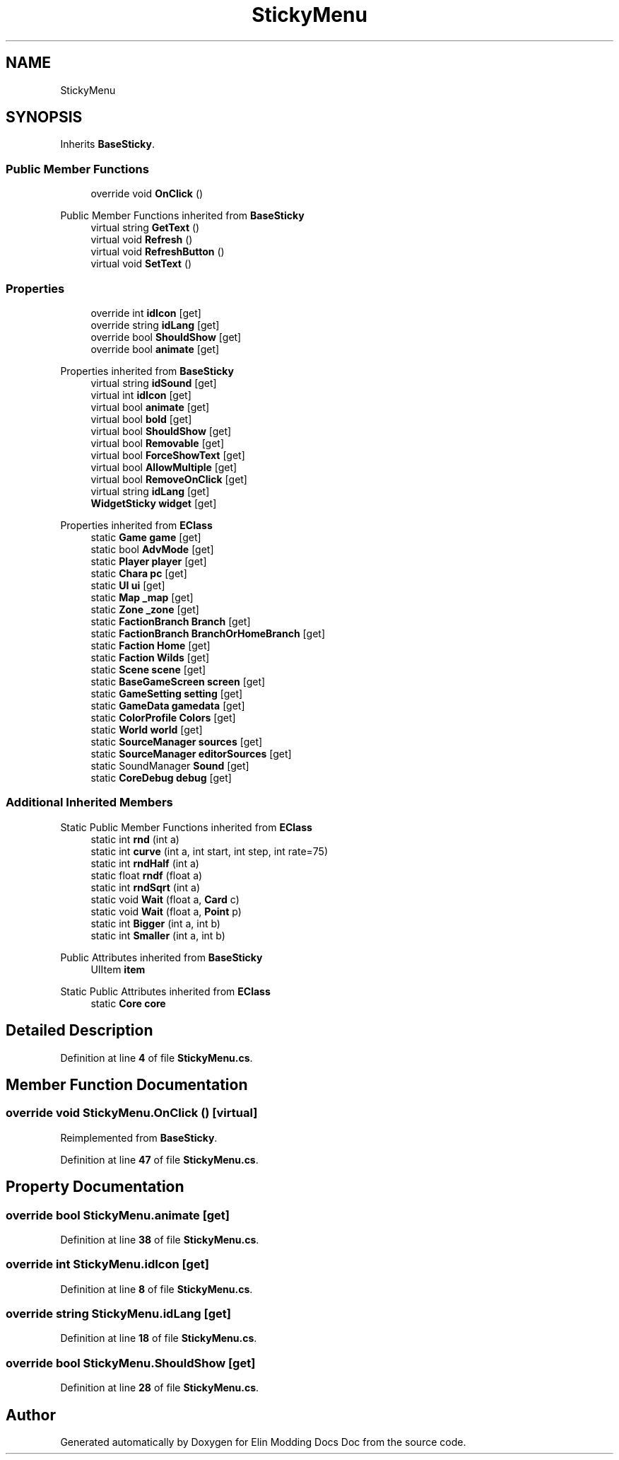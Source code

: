 .TH "StickyMenu" 3 "Elin Modding Docs Doc" \" -*- nroff -*-
.ad l
.nh
.SH NAME
StickyMenu
.SH SYNOPSIS
.br
.PP
.PP
Inherits \fBBaseSticky\fP\&.
.SS "Public Member Functions"

.in +1c
.ti -1c
.RI "override void \fBOnClick\fP ()"
.br
.in -1c

Public Member Functions inherited from \fBBaseSticky\fP
.in +1c
.ti -1c
.RI "virtual string \fBGetText\fP ()"
.br
.ti -1c
.RI "virtual void \fBRefresh\fP ()"
.br
.ti -1c
.RI "virtual void \fBRefreshButton\fP ()"
.br
.ti -1c
.RI "virtual void \fBSetText\fP ()"
.br
.in -1c
.SS "Properties"

.in +1c
.ti -1c
.RI "override int \fBidIcon\fP\fR [get]\fP"
.br
.ti -1c
.RI "override string \fBidLang\fP\fR [get]\fP"
.br
.ti -1c
.RI "override bool \fBShouldShow\fP\fR [get]\fP"
.br
.ti -1c
.RI "override bool \fBanimate\fP\fR [get]\fP"
.br
.in -1c

Properties inherited from \fBBaseSticky\fP
.in +1c
.ti -1c
.RI "virtual string \fBidSound\fP\fR [get]\fP"
.br
.ti -1c
.RI "virtual int \fBidIcon\fP\fR [get]\fP"
.br
.ti -1c
.RI "virtual bool \fBanimate\fP\fR [get]\fP"
.br
.ti -1c
.RI "virtual bool \fBbold\fP\fR [get]\fP"
.br
.ti -1c
.RI "virtual bool \fBShouldShow\fP\fR [get]\fP"
.br
.ti -1c
.RI "virtual bool \fBRemovable\fP\fR [get]\fP"
.br
.ti -1c
.RI "virtual bool \fBForceShowText\fP\fR [get]\fP"
.br
.ti -1c
.RI "virtual bool \fBAllowMultiple\fP\fR [get]\fP"
.br
.ti -1c
.RI "virtual bool \fBRemoveOnClick\fP\fR [get]\fP"
.br
.ti -1c
.RI "virtual string \fBidLang\fP\fR [get]\fP"
.br
.ti -1c
.RI "\fBWidgetSticky\fP \fBwidget\fP\fR [get]\fP"
.br
.in -1c

Properties inherited from \fBEClass\fP
.in +1c
.ti -1c
.RI "static \fBGame\fP \fBgame\fP\fR [get]\fP"
.br
.ti -1c
.RI "static bool \fBAdvMode\fP\fR [get]\fP"
.br
.ti -1c
.RI "static \fBPlayer\fP \fBplayer\fP\fR [get]\fP"
.br
.ti -1c
.RI "static \fBChara\fP \fBpc\fP\fR [get]\fP"
.br
.ti -1c
.RI "static \fBUI\fP \fBui\fP\fR [get]\fP"
.br
.ti -1c
.RI "static \fBMap\fP \fB_map\fP\fR [get]\fP"
.br
.ti -1c
.RI "static \fBZone\fP \fB_zone\fP\fR [get]\fP"
.br
.ti -1c
.RI "static \fBFactionBranch\fP \fBBranch\fP\fR [get]\fP"
.br
.ti -1c
.RI "static \fBFactionBranch\fP \fBBranchOrHomeBranch\fP\fR [get]\fP"
.br
.ti -1c
.RI "static \fBFaction\fP \fBHome\fP\fR [get]\fP"
.br
.ti -1c
.RI "static \fBFaction\fP \fBWilds\fP\fR [get]\fP"
.br
.ti -1c
.RI "static \fBScene\fP \fBscene\fP\fR [get]\fP"
.br
.ti -1c
.RI "static \fBBaseGameScreen\fP \fBscreen\fP\fR [get]\fP"
.br
.ti -1c
.RI "static \fBGameSetting\fP \fBsetting\fP\fR [get]\fP"
.br
.ti -1c
.RI "static \fBGameData\fP \fBgamedata\fP\fR [get]\fP"
.br
.ti -1c
.RI "static \fBColorProfile\fP \fBColors\fP\fR [get]\fP"
.br
.ti -1c
.RI "static \fBWorld\fP \fBworld\fP\fR [get]\fP"
.br
.ti -1c
.RI "static \fBSourceManager\fP \fBsources\fP\fR [get]\fP"
.br
.ti -1c
.RI "static \fBSourceManager\fP \fBeditorSources\fP\fR [get]\fP"
.br
.ti -1c
.RI "static SoundManager \fBSound\fP\fR [get]\fP"
.br
.ti -1c
.RI "static \fBCoreDebug\fP \fBdebug\fP\fR [get]\fP"
.br
.in -1c
.SS "Additional Inherited Members"


Static Public Member Functions inherited from \fBEClass\fP
.in +1c
.ti -1c
.RI "static int \fBrnd\fP (int a)"
.br
.ti -1c
.RI "static int \fBcurve\fP (int a, int start, int step, int rate=75)"
.br
.ti -1c
.RI "static int \fBrndHalf\fP (int a)"
.br
.ti -1c
.RI "static float \fBrndf\fP (float a)"
.br
.ti -1c
.RI "static int \fBrndSqrt\fP (int a)"
.br
.ti -1c
.RI "static void \fBWait\fP (float a, \fBCard\fP c)"
.br
.ti -1c
.RI "static void \fBWait\fP (float a, \fBPoint\fP p)"
.br
.ti -1c
.RI "static int \fBBigger\fP (int a, int b)"
.br
.ti -1c
.RI "static int \fBSmaller\fP (int a, int b)"
.br
.in -1c

Public Attributes inherited from \fBBaseSticky\fP
.in +1c
.ti -1c
.RI "UIItem \fBitem\fP"
.br
.in -1c

Static Public Attributes inherited from \fBEClass\fP
.in +1c
.ti -1c
.RI "static \fBCore\fP \fBcore\fP"
.br
.in -1c
.SH "Detailed Description"
.PP 
Definition at line \fB4\fP of file \fBStickyMenu\&.cs\fP\&.
.SH "Member Function Documentation"
.PP 
.SS "override void StickyMenu\&.OnClick ()\fR [virtual]\fP"

.PP
Reimplemented from \fBBaseSticky\fP\&.
.PP
Definition at line \fB47\fP of file \fBStickyMenu\&.cs\fP\&.
.SH "Property Documentation"
.PP 
.SS "override bool StickyMenu\&.animate\fR [get]\fP"

.PP
Definition at line \fB38\fP of file \fBStickyMenu\&.cs\fP\&.
.SS "override int StickyMenu\&.idIcon\fR [get]\fP"

.PP
Definition at line \fB8\fP of file \fBStickyMenu\&.cs\fP\&.
.SS "override string StickyMenu\&.idLang\fR [get]\fP"

.PP
Definition at line \fB18\fP of file \fBStickyMenu\&.cs\fP\&.
.SS "override bool StickyMenu\&.ShouldShow\fR [get]\fP"

.PP
Definition at line \fB28\fP of file \fBStickyMenu\&.cs\fP\&.

.SH "Author"
.PP 
Generated automatically by Doxygen for Elin Modding Docs Doc from the source code\&.
